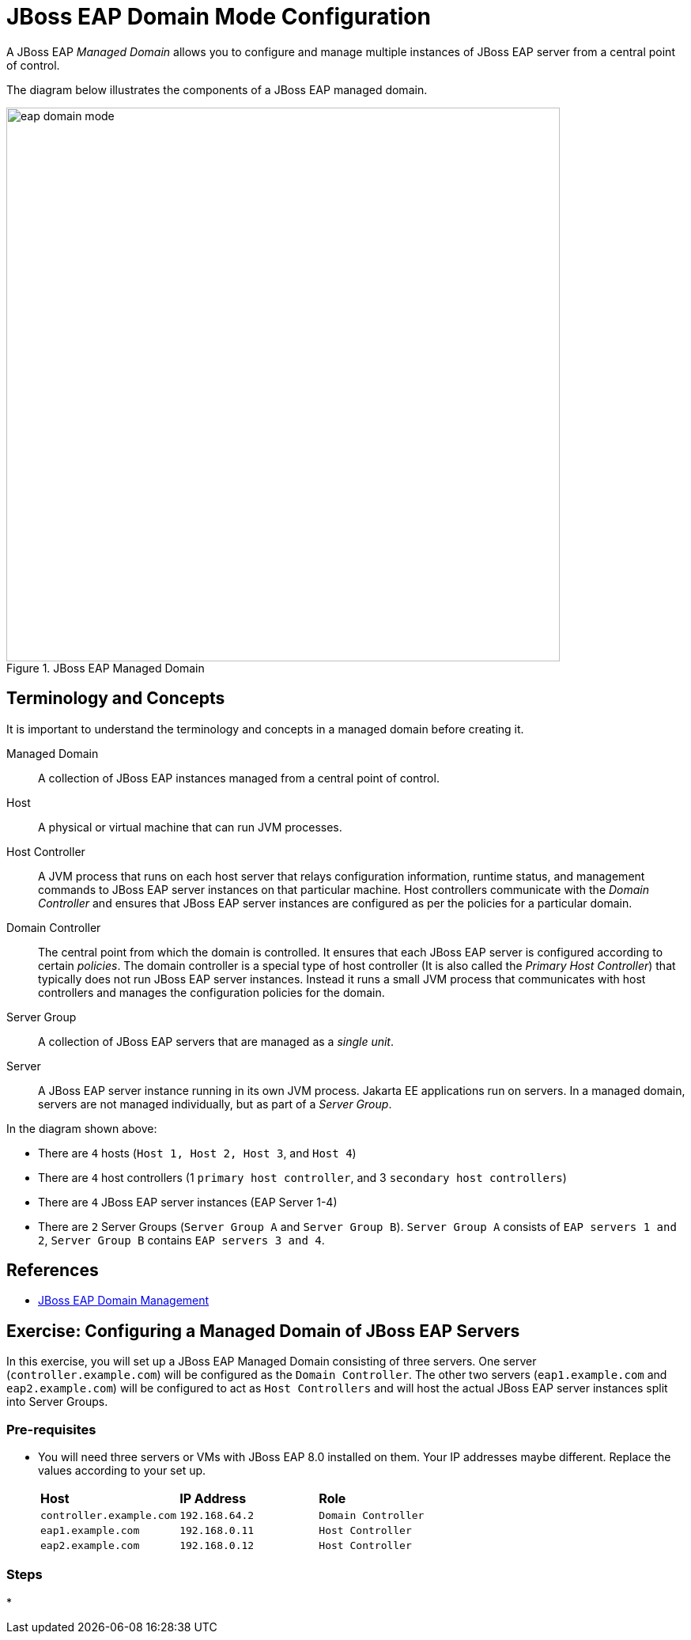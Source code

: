 = JBoss EAP Domain Mode Configuration

A JBoss EAP _Managed Domain_ allows you to configure and manage multiple instances of JBoss EAP server from a central point of control.

The diagram below illustrates the components of a JBoss EAP managed domain.

image::eap-domain-mode.png[title=JBoss EAP Managed Domain,width=700]

== Terminology and Concepts

It is important to understand the terminology and concepts in a managed domain before creating it.

[unordered.stack]
Managed Domain:: A collection of JBoss EAP instances managed from a central point of control.
Host:: A physical or virtual machine that can run JVM processes.
Host Controller:: A JVM process that runs on each host server that relays configuration information, runtime status, and management commands to JBoss EAP server instances on that particular machine. Host controllers communicate with the _Domain Controller_ and ensures that JBoss EAP server instances are configured as per the policies for a particular domain.
Domain Controller:: The central point from which the domain is controlled. It ensures that each JBoss EAP server is configured according to certain _policies_. The domain controller is a special type of host controller (It is also called the _Primary Host Controller_) that typically does not run JBoss EAP server instances. Instead it runs a small JVM process that communicates with host controllers and manages the configuration policies for the domain.
Server Group:: A collection of JBoss EAP servers that are managed as a _single unit_.
Server:: A JBoss EAP server instance running in its own JVM process. Jakarta EE applications run on servers. In a managed domain, servers are not managed individually, but as part of a _Server Group_.

In the diagram shown above:

* There are `4` hosts (`Host 1, Host 2, Host 3`, and `Host 4`)
* There are `4` host controllers (1 `primary host controller`, and 3 `secondary host controllers`)
* There are `4` JBoss EAP server instances (EAP Server 1-4)
* There are `2` Server Groups (`Server Group A` and `Server Group B`). `Server Group A` consists of `EAP servers 1 and 2`, `Server Group B` contains `EAP servers 3 and 4`.

== References

* https://access.redhat.com/documentation/en-us/red_hat_jboss_enterprise_application_platform/7.4/html/configuration_guide/domain_management[JBoss EAP Domain Management]

== Exercise: Configuring a Managed Domain of JBoss EAP Servers

In this exercise, you will set up a JBoss EAP Managed Domain consisting of three servers. One server (`controller.example.com`) will be configured as the `Domain Controller`. The other two servers (`eap1.example.com` and `eap2.example.com`) will be configured to act as `Host Controllers` and will host the actual JBoss EAP server instances split into Server Groups.

=== Pre-requisites

* You will need three servers or VMs with JBoss EAP 8.0 installed on them. Your IP addresses maybe different. Replace the values according to your set up.
+
[cols="1,1,1"]
|===
|*Host*|*IP Address*|*Role*
|`controller.example.com`
|`192.168.64.2`
|`Domain Controller`

|`eap1.example.com`
|`192.168.0.11`
|`Host Controller`

|`eap2.example.com`
|`192.168.0.12`
|`Host Controller`
|===

=== Steps

* 
